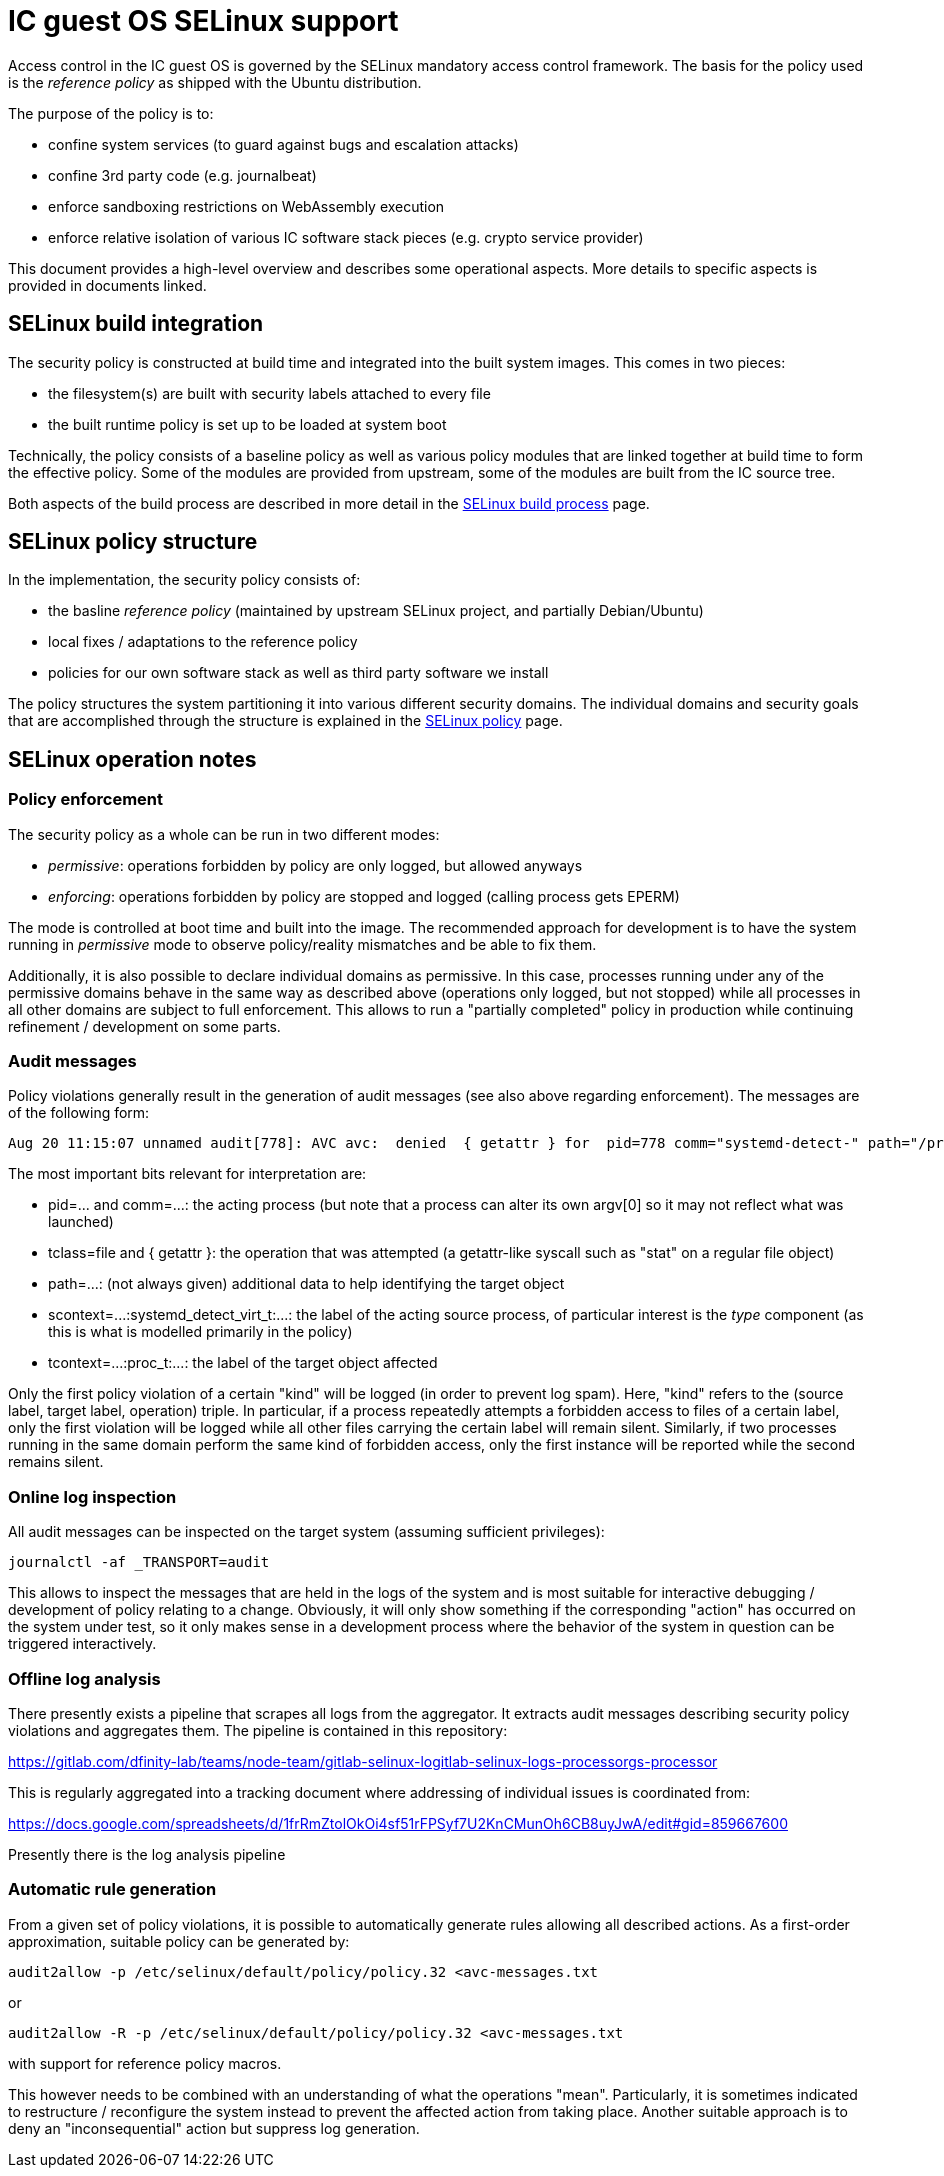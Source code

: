 = IC guest OS SELinux support

Access control in the IC guest OS is governed by the SELinux
mandatory access control framework. The basis for the policy
used is the _reference policy_ as shipped with the Ubuntu
distribution.

The purpose of the policy is to:

* confine system services (to guard against bugs and escalation attacks)

* confine 3rd party code (e.g. journalbeat)

* enforce sandboxing restrictions on WebAssembly execution

* enforce relative isolation of various IC software stack pieces (e.g. crypto service provider)

This document provides a high-level overview and describes
some operational aspects. More details to specific aspects is provided
in documents linked.

== SELinux build integration

The security policy is constructed at build time and
integrated into the built system images. This comes
in two pieces:

* the filesystem(s) are built with security labels attached to every file

* the built runtime policy is set up to be loaded at system boot

Technically, the policy consists of a baseline policy as well
as various policy modules that are linked together at build time
to form the effective policy. Some of the modules are provided from
upstream, some of the modules are built from the IC source tree.

Both aspects of the build process are described in more detail
in the link:SELinux-Build{outfilesuffix}[SELinux build process] page.

== SELinux policy structure

In the implementation, the security policy consists of:

* the basline _reference policy_ (maintained by upstream SELinux project, and partially Debian/Ubuntu)

* local fixes / adaptations to the reference policy

* policies for our own software stack as well as third party software we install

The policy structures the system partitioning it into various different
security domains. The individual domains and security goals that
are accomplished through the structure is explained in the
link:SELinux-Policy{outfilesuffix}[SELinux policy] page.

== SELinux operation notes

=== Policy enforcement

The security policy as a whole can be run in two different modes:

* _permissive_: operations forbidden by policy are only logged, but allowed anyways

* _enforcing_: operations forbidden by policy are stopped and logged (calling process gets EPERM)

The mode is controlled at boot time and built into the image. The recommended
approach for development is to have the system running in _permissive_ mode
to observe policy/reality mismatches and be able to fix them.

Additionally, it is also possible to declare individual domains as
permissive. In this case, processes running under any of the permissive
domains behave in the same way as described above (operations only logged,
but not stopped) while all processes in all other domains are subject to
full enforcement. This allows to run a "partially completed" policy in
production while continuing refinement / development on some parts.

=== Audit messages

Policy violations generally result in the generation of audit messages
(see also above regarding enforcement). The messages are of the following
form:

----
Aug 20 11:15:07 unnamed audit[778]: AVC avc:  denied  { getattr } for  pid=778 comm="systemd-detect-" path="/proc/cmdline" dev="proc" ino=4026532019 scontext=system_u:system_r:systemd_detect_virt_t:s0 tcontext=system_u:object_r:proc_t:s0 tclass=file permissive=1
----

The most important bits relevant for interpretation are:

* +pid=...+ and +comm=...+: the acting process (but note that a process can alter its own argv[0] so it may not reflect what was launched)

* +tclass=file+ and +{ getattr }+: the operation that was attempted (a getattr-like syscall such as "stat" on a regular file object)

* +path=...+: (not always given) additional data to help identifying the target object

* +scontext=...:systemd_detect_virt_t:...+: the label of the acting source process, of particular interest is the _type_ component (as this is what is modelled primarily in the policy)

* +tcontext=...:proc_t:...+: the label of the target object affected

Only the first policy violation of a certain "kind" will be logged
(in order to prevent log spam). Here, "kind" refers to the
(source label, target label, operation) triple. In particular, if
a process repeatedly attempts a forbidden access to files of a
certain label, only the first violation will be logged while all
other files carrying the certain label will remain silent. Similarly,
if two processes running in the same domain perform the same
kind of forbidden access, only the first instance will be reported
while the second remains silent.

=== Online log inspection

All audit messages can be inspected on the target system (assuming sufficient
privileges):

----
journalctl -af _TRANSPORT=audit
----

This allows to inspect the messages that are held in the logs of
the system and is most suitable for interactive debugging / development
of policy relating to a change. Obviously, it will only show something
if the corresponding "action" has occurred on the system under test,
so it only makes sense in a development process where the behavior
of the system in question can be triggered interactively.

=== Offline log analysis

There presently exists a pipeline that scrapes all logs from the
aggregator. It extracts audit messages describing security policy
violations and aggregates them. The pipeline is contained in this
repository:

https://gitlab.com/dfinity-lab/teams/node-team/gitlab-selinux-logitlab-selinux-logs-processorgs-processor

This is regularly aggregated into a tracking document where addressing
of individual issues is coordinated from:

https://docs.google.com/spreadsheets/d/1frRmZtolOkOi4sf51rFPSyf7U2KnCMunOh6CB8uyJwA/edit#gid=859667600


Presently there is the log analysis pipeline

=== Automatic rule generation

From a given set of policy violations, it is possible to automatically
generate rules allowing all described actions. As a first-order approximation,
suitable policy can be generated by:

----
audit2allow -p /etc/selinux/default/policy/policy.32 <avc-messages.txt
----

or

----
audit2allow -R -p /etc/selinux/default/policy/policy.32 <avc-messages.txt
----

with support for reference policy macros.

This however needs to be combined with an understanding of what the
operations "mean". Particularly, it is sometimes indicated to
restructure / reconfigure the system instead to prevent the affected
action from taking place. Another suitable approach is to deny
an "inconsequential" action but suppress log generation.
